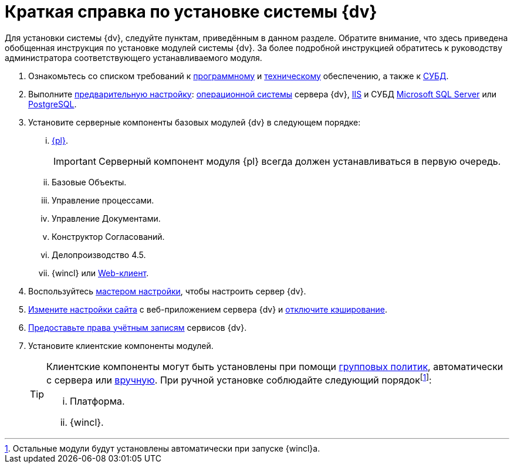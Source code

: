 = Краткая справка по установке системы {dv}

Для установки системы {dv}, следуйте пунктам, приведённым в данном разделе. Обратите внимание, что здесь приведена обобщенная инструкция по установке модулей системы {dv}. За более подробной инструкцией обратитесь к руководству администратора соответствующего устанавливаемого модуля.

. Ознакомьтесь со списком требований к xref:requirementsSoftware.adoc[программному] и xref:requirementsHardware.adoc[техническому] обеспечению, а также к xref:requirementsDatabase.adoc[СУБД].
. Выполните xref:preconfigureServer.adoc[предварительную настройку]: xref:preconfigureServer.adoc#preconfigureSystem[операционной системы] сервера {dv}, xref:preconfigureServer.adoc#preconfigureServer[IIS] и СУБД xref:preconfigureServer.adoc#msSql[Microsoft SQL Server] или xref:preconfigureServer.adoc#pgSql[PostgreSQL].
. Установите серверные компоненты базовых модулей {dv} в следующем порядке:
[lowerroman]
.. xref:installPlatformServer.adoc[{pl}].
+
IMPORTANT: Серверный компонент модуля {pl} всегда должен устанавливаться в первую очередь.
+
.. Базовые Объекты.
.. Управление процессами.
.. Управление Документами.
.. Конструктор Согласований.
.. Делопроизводство 4.5.
.. {wincl} или xref:webclient:admin:installServerExtension.adoc[Web-клиент].
. Воспользуйтесь xref:configMaster.adoc[мастером настройки], чтобы настроить сервер {dv}.
. xref:preconfigureServer.adoc#preconfigureServer[Измените настройки сайта] с веб-приложением сервера {dv} и xref:postConfigServer.adoc#disableCache[отключите кэширование].
. xref:postConfigServer.adoc#accountsRights[Предоставьте права учётным записям] сервисов {dv}.
. Установите клиентские компоненты модулей.
+
[TIP]
====
Клиентские компоненты могут быть установлены при помощи xref:gpoGuide.adoc[групповых политик], автоматически с сервера или xref:installClient.adoc[вручную]. При ручной установке соблюдайте следующий порядокfootnote:[Остальные модули будут установлены автоматически при запуске {wincl}а.]:

[lowerroman]
.. Платформа.
.. {wincl}.
====
